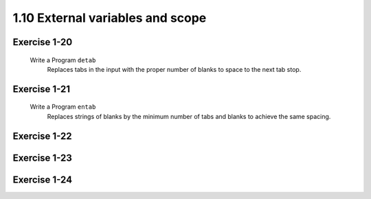 1.10 External variables and scope
----------------------------------
Exercise 1-20
^^^^^^^^^^^^^
   Write a Program ``detab``
      Replaces tabs in the input with the proper number of blanks to space to the next tab stop.

Exercise 1-21
^^^^^^^^^^^^^
   Write a Program ``entab``
      Replaces strings of blanks by the minimum number of tabs and blanks to achieve the same spacing.

Exercise 1-22
^^^^^^^^^^^^^
   

Exercise 1-23
^^^^^^^^^^^^^

Exercise 1-24
^^^^^^^^^^^^^

